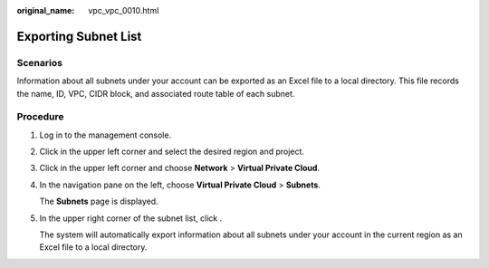:original_name: vpc_vpc_0010.html

.. _vpc_vpc_0010:

Exporting Subnet List
=====================

Scenarios
---------

Information about all subnets under your account can be exported as an Excel file to a local directory. This file records the name, ID, VPC, CIDR block, and associated route table of each subnet.

Procedure
---------

#. Log in to the management console.

#. Click |image1| in the upper left corner and select the desired region and project.

#. Click |image2| in the upper left corner and choose **Network** > **Virtual Private Cloud**.

#. In the navigation pane on the left, choose **Virtual Private Cloud** > **Subnets**.

   The **Subnets** page is displayed.

#. In the upper right corner of the subnet list, click |image3|.

   The system will automatically export information about all subnets under your account in the current region as an Excel file to a local directory.

.. |image1| image:: /_static/images/en-us_image_0141273034.png
.. |image2| image:: /_static/images/en-us_image_0000001500905066.png
.. |image3| image:: /_static/images/en-us_image_0000001221842468.png
